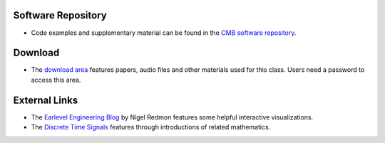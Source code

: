.. title: Resources
.. slug: basics-resources
.. date: 2020-11-05 13:47:15 UTC
.. tags:
.. category: basics:introduction
.. priority: 4
.. link:
.. description:
.. type: text
.. priority: 0


Software Repository
-------------------

- Code examples and supplementary material can be found in the `CMB software repository <https://github.com/anwaldt/computer-music-basics>`_.



Download
--------

- The `download area <http://hvc.berlin/download/basics/>`_ features papers, audio files and other materials used for this class. Users need a password to access this area.


External Links
--------------

- The `Earlevel Engineering Blog <https://www.earlevel.com>`_ by Nigel Redmon features some helpful interactive visualizations.


- The `Discrete Time Signals <https://web.ece.ucsb.edu/~yoga/courses/Signals.html>`_ features through introductions of related mathematics.

